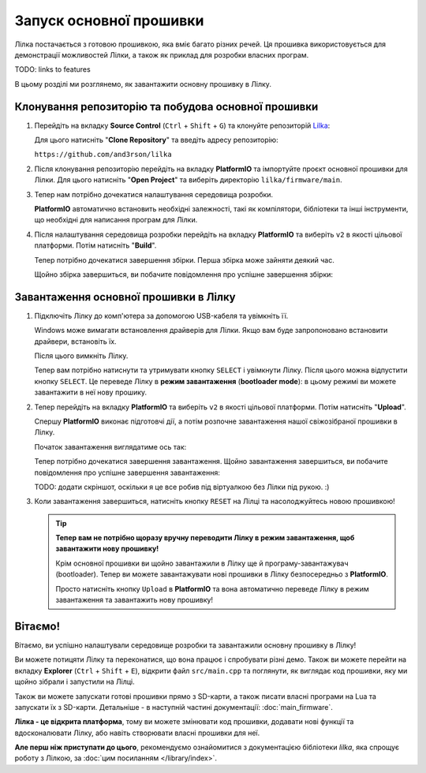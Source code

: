 Запуск основної прошивки
========================

Лілка постачається з готовою прошивкою, яка вміє багато різних речей. Ця прошивка використовується для демонстрації можливостей Лілки, а також як приклад для розробки власних програм.

TODO: links to features

В цьому розділі ми розглянемо, як завантажити основну прошивку в Лілку.

Клонування репозиторію та побудова основної прошивки
-----------------------------------------------------------

1. Перейдіть на вкладку **Source Control** (``Ctrl`` + ``Shift`` + ``G``) та клонуйте репозиторій `Lilka <https://github.com/and3rson/lilka>`_:

   .. image:: ./images/08_clone_repo_cropped.png
       :width: 50%

   Для цього натисніть "**Clone Repository**" та введіть адресу репозиторію:

   ``https://github.com/and3rson/lilka``

   .. image:: ./images/09_clone_cropped.png
       :width: 50%

2. Після клонування репозиторію перейдіть на вкладку **PlatformIO** та імпортуйте проєкт основної прошивки для Лілки. Для цього натисніть "**Open Project**" та виберіть директорію ``lilka/firmware/main``.

   .. image:: ./images/11_open_pio_project_cropped.png
       :width: 50%

3. Тепер нам потрібно дочекатися налаштування середовища розробки.

   **PlatformIO** автоматично встановить необхідні залежності, такі як компілятори, бібліотеки та інші інструменти, що необхідні для написання програм для Лілки.

   .. image:: ./images/13_wait_pio_project_init_more_cropped.png
       :width: 50%

4. Після налаштування середовища розробки перейдіть на вкладку **PlatformIO** та виберіть ``v2`` в якості цільової платформи. Потім натисніть "**Build**".

   .. image:: ./images/14_pio_build_v2_cropped.png
       :width: 50%

   Тепер потрібно дочекатися завершення збірки. Перша збірка може зайняти деякий час.

   .. image:: ./images/15_pio_build_v2_progress_cropped.png
       :width: 50%

   Щойно збірка завершиться, ви побачите повідомлення про успішне завершення збірки:

   .. image:: ./images/16_pio_build_ok_cropped.png
       :width: 50%

Завантаження основної прошивки в Лілку
---------------------------------------------

1. Підключіть Лілку до комп'ютера за допомогою USB-кабеля та увімкніть її.

   Windows може вимагати встановлення драйверів для Лілки. Якщо вам буде запропоновано встановити драйвери, встановіть їх.

   Після цього вимкніть Лілку.

   Тепер вам потрібно натиснути та утримувати кнопку ``SELECT`` і увімкнути Лілку. Після цього можна відпустити кнопку ``SELECT``.
   Це переведе Лілку в **режим завантаження** (**bootloader mode**): в цьому режимі ви можете завантажити в неї нову прошику.

2. Тепер перейдіть на вкладку **PlatformIO** та виберіть ``v2`` в якості цільової платформи. Потім натисніть "**Upload**".

   Спершу **PlatformIO** виконає підготовчі дії, а потім розпочне завантаження нашої свіжозібраної прошивки в Лілку.

   .. image:: ./images/17_run_upload_v2_cropped.png
       :width: 50%

   Початок завантаження виглядатиме ось так:

   .. image:: ./images/18_upload_progress_cropped.png
       :width: 50%

   Тепер потрібно дочекатися завершення завантаження. Щойно завантаження завершиться, ви побачите повідомлення про успішне завершення завантаження:

   TODO: додати скріншот, оскільки я це все робив під віртуалкою без Лілки під рукою. :)

3. Коли завантаження завершиться, натисніть кнопку ``RESET`` на Лілці та насолоджуйтесь новою прошивкою!

   .. tip::

        **Тепер вам не потрібно щоразу вручну переводити Лілку в режим завантаження, щоб завантажити нову прошивку!**

        Крім основної прошивки ви щойно завантажили в Лілку ще й програму-завантажувач (bootloader). Тепер ви можете завантажувати нові прошивки в Лілку безпосередньо з **PlatformIO**.

        Просто натисніть кнопку ``Upload`` в **PlatformIO** та вона автоматично переведе Лілку в режим завантаження та завантажить нову прошивку!

Вітаємо!
--------

Вітаємо, ви успішно налаштували середовище розробки та завантажили основну прошивку в Лілку!

Ви можете потицяти Лілку та переконатися, що вона працює і спробувати різні демо. Також ви можете перейти на вкладку **Explorer** (``Ctrl`` + ``Shift`` + ``E``), відкрити файл ``src/main.cpp`` та поглянути, як виглядає код прошивки, яку ми щойно зібрали і запустили на Лілці.

Також ви можете запускати готові прошивки прямо з SD-карти, а також писати власні програми на Lua та запускати їх з SD-карти. Детальніше - в наступній частині документації: :doc:`main_firmware`.

**Лілка - це відкрита платформа**, тому ви можете змінювати код прошивки, додавати нові функції та вдосконалювати Лілку, або навіть створювати власні прошивки для неї.

**Але перш ніж приступати до цього**, рекомендуємо ознайомитися з документацією бібліотеки `lilka`, яка спрощує роботу з Лілкою, за :doc:`цим посиланням </library/index>`.
